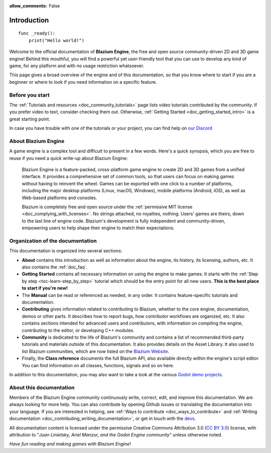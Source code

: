 :allow_comments: False

.. _doc_about_intro:

Introduction
============

::

    func _ready():
        print("Hello world!")

Welcome to the official documentation of **Blazium Engine**, the free and open source
community-driven 2D and 3D game engine! Behind this mouthful, you will find a
powerful yet user-friendly tool that you can use to develop any kind of game,
for any platform and with no usage restriction whatsoever.

This page gives a broad overview of the engine and of this documentation,
so that you know where to start if you are a beginner or
where to look if you need information on a specific feature.

Before you start
----------------

The :ref:`Tutorials and resources <doc_community_tutorials>` page lists
video tutorials contributed by the community. If you prefer video to text,
consider checking them out. Otherwise, :ref:`Getting Started <doc_getting_started_intro>`
is a great starting point.

In case you have trouble with one of the tutorials or your project,
you can find help on `our Discord <https://chat.blazium.app>`_

About Blazium Engine
--------------------

A game engine is a complex tool and difficult to present in a few words.
Here's a quick synopsis, which you are free to reuse
if you need a quick write-up about Blazium Engine:

    Blazium Engine is a feature-packed, cross-platform game engine to create 2D
    and 3D games from a unified interface. It provides a comprehensive set of
    common tools, so that users can focus on making games without having to
    reinvent the wheel. Games can be exported with one click to a number of
    platforms, including the major desktop platforms (Linux, macOS, Windows),
    mobile platforms (Android, iOS), as well as Web-based platforms and consoles.

    Blazium is completely free and open source under the :ref:`permissive MIT
    license <doc_complying_with_licenses>`. No strings attached, no royalties,
    nothing. Users' games are theirs, down to the last line of engine code.
    Blazium's development is fully independent and community-driven, empowering
    users to help shape their engine to match their expectations.


Organization of the documentation
---------------------------------

This documentation is organized into several sections:

- **About** contains this introduction as well as
  information about the engine, its history, its licensing, authors, etc. It
  also contains the :ref:`doc_faq`.
- **Getting Started** contains all necessary information on using the
  engine to make games. It starts with the :ref:`Step by step
  <toc-learn-step_by_step>` tutorial which should be the entry point for all
  new users. **This is the best place to start if you're new!**
- The **Manual** can be read or referenced as needed,
  in any order. It contains feature-specific tutorials and documentation.
- **Contributing** gives information related to contributing to
  Blazium, whether to the core engine, documentation, demos or other parts.
  It describes how to report bugs, how contributor workflows are organized, etc.
  It also contains sections intended for advanced users and contributors,
  with information on compiling the engine, contributing to the editor,
  or developing C++ modules.
- **Community** is dedicated to the life of Blazium's community and contains a list of
  recommended third-party tutorials and materials outside of this documentation.
  It also provides details on the Asset Library. It also used to list Blazium
  communities, which are now listed on the `Blazium Website <https://chat.blazium.app/>`_.
- Finally, the **Class reference** documents the full Blazium API,
  also available directly within the engine's script editor.
  You can find information on all classes, functions, signals and so on here.

In addition to this documentation, you may also want to take a look at the
various `Godot demo projects <https://github.com/godotengine/godot-demo-projects>`_.

About this documentation
------------------------

Members of the Blazium Engine community continuously write, correct, edit, and
improve this documentation. We are always looking for more help. You can also
contribute by opening Github issues or translating the documentation into your language.
If you are interested in helping, see :ref:`Ways to contribute <doc_ways_to_contribute>`
and :ref:`Writing documentation <doc_contributing_writing_documentation>`,
or get in touch with the `devs <https://chat.blazium.app/>`_.

All documentation content is licensed under the permissive Creative Commons Attribution 3.0
(`CC BY 3.0 <https://creativecommons.org/licenses/by/3.0/>`_) license,
with attribution to "*Juan Linietsky, Ariel Manzur, and the Godot Engine community*"
unless otherwise noted.

*Have fun reading and making games with Blazium Engine!*
